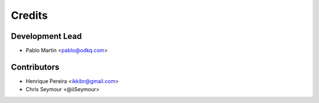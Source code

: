=======
Credits
=======

Development Lead
----------------

* Pablo Martin <pablo@odkq.com>


Contributors
------------

* Henrique Pereira <ikkibr@gmail.com>
* Chris Seymour <@iiSeymour>

